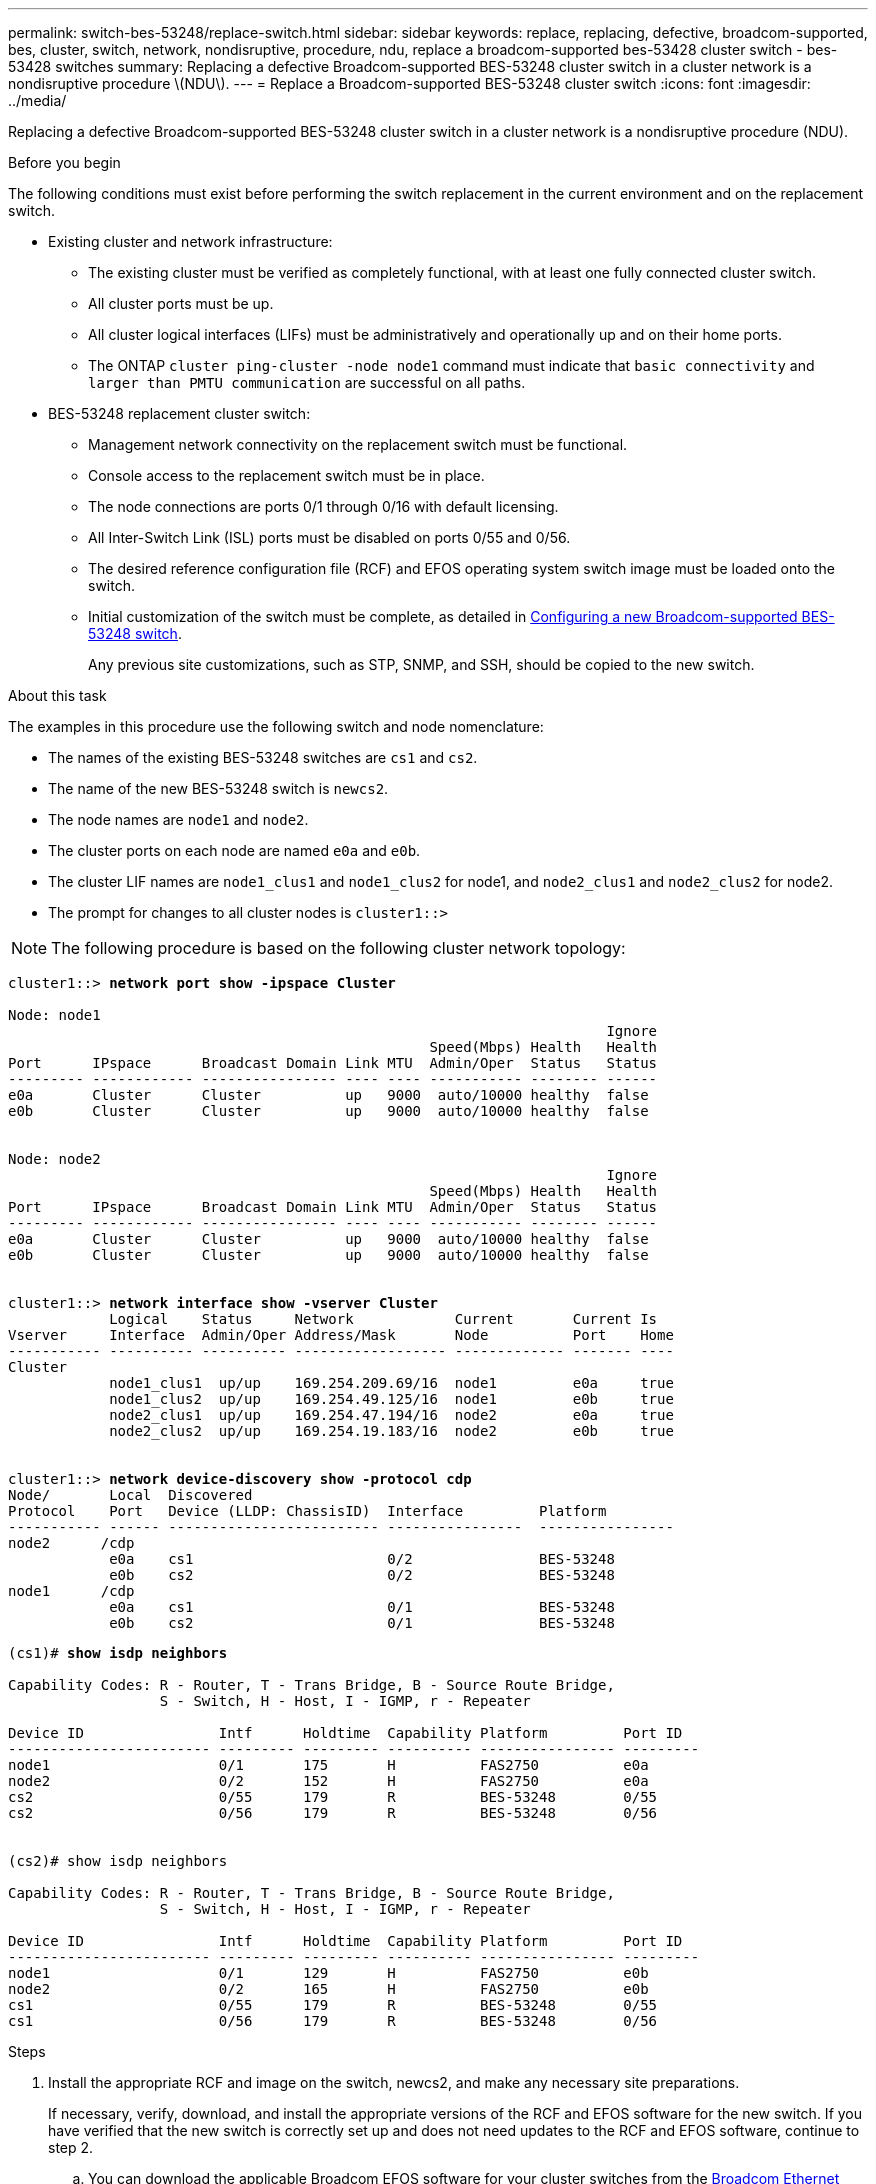 ---
permalink: switch-bes-53248/replace-switch.html
sidebar: sidebar
keywords: replace, replacing, defective, broadcom-supported, bes, cluster, switch, network, nondisruptive, procedure, ndu, replace a broadcom-supported bes-53428 cluster switch - bes-53428 switches
summary: Replacing a defective Broadcom-supported BES-53248 cluster switch in a cluster network is a nondisruptive procedure \(NDU\).
---
= Replace a Broadcom-supported BES-53248 cluster switch
:icons: font
:imagesdir: ../media/

[.lead]
Replacing a defective Broadcom-supported BES-53248 cluster switch in a cluster network is a nondisruptive procedure (NDU).

.Before you begin

The following conditions must exist before performing the switch replacement in the current environment and on the replacement switch.

* Existing cluster and network infrastructure:
 ** The existing cluster must be verified as completely functional, with at least one fully connected cluster switch.
 ** All cluster ports must be up.
 ** All cluster logical interfaces (LIFs) must be administratively and operationally up and on their home ports.
 ** The ONTAP `cluster ping-cluster -node node1` command must indicate that `basic connectivity` and `larger than PMTU communication` are successful on all paths.
* BES-53248 replacement cluster switch:
 ** Management network connectivity on the replacement switch must be functional.
 ** Console access to the replacement switch must be in place.
 ** The node connections are ports 0/1 through 0/16 with default licensing.
 ** All Inter-Switch Link (ISL) ports must be disabled on ports 0/55 and 0/56.
 ** The desired reference configuration file (RCF) and EFOS operating system switch image must be loaded onto the switch.
 ** Initial customization of the switch must be complete, as detailed in xref:configure-new-switch.adoc[Configuring a new Broadcom-supported BES-53248 switch].
+
Any previous site customizations, such as STP, SNMP, and SSH, should be copied to the new switch.

.About this task

The examples in this procedure use the following switch and node nomenclature:

* The names of the existing BES-53248 switches are `cs1` and `cs2`.
* The name of the new BES-53248 switch is `newcs2`.
* The node names are `node1` and `node2`.
* The cluster ports on each node are named `e0a` and `e0b`.
* The cluster LIF names are `node1_clus1` and `node1_clus2` for node1, and `node2_clus1` and `node2_clus2` for node2.
* The prompt for changes to all cluster nodes is `cluster1::>`

NOTE: The following procedure is based on the following cluster network topology:

[subs=+quotes]
----
cluster1::> *network port show -ipspace Cluster*

Node: node1
                                                                       Ignore
                                                  Speed(Mbps) Health   Health
Port      IPspace      Broadcast Domain Link MTU  Admin/Oper  Status   Status
--------- ------------ ---------------- ---- ---- ----------- -------- ------
e0a       Cluster      Cluster          up   9000  auto/10000 healthy  false
e0b       Cluster      Cluster          up   9000  auto/10000 healthy  false


Node: node2
                                                                       Ignore
                                                  Speed(Mbps) Health   Health
Port      IPspace      Broadcast Domain Link MTU  Admin/Oper  Status   Status
--------- ------------ ---------------- ---- ---- ----------- -------- ------
e0a       Cluster      Cluster          up   9000  auto/10000 healthy  false
e0b       Cluster      Cluster          up   9000  auto/10000 healthy  false


cluster1::> *network interface show -vserver Cluster*
            Logical    Status     Network            Current       Current Is
Vserver     Interface  Admin/Oper Address/Mask       Node          Port    Home
----------- ---------- ---------- ------------------ ------------- ------- ----
Cluster
            node1_clus1  up/up    169.254.209.69/16  node1         e0a     true
            node1_clus2  up/up    169.254.49.125/16  node1         e0b     true
            node2_clus1  up/up    169.254.47.194/16  node2         e0a     true
            node2_clus2  up/up    169.254.19.183/16  node2         e0b     true


cluster1::> *network device-discovery show -protocol cdp*
Node/       Local  Discovered
Protocol    Port   Device (LLDP: ChassisID)  Interface         Platform
----------- ------ ------------------------- ----------------  ----------------
node2      /cdp
            e0a    cs1                       0/2               BES-53248
            e0b    cs2                       0/2               BES-53248
node1      /cdp
            e0a    cs1                       0/1               BES-53248
            e0b    cs2                       0/1               BES-53248
----

[subs=+quotes]
----
(cs1)# *show isdp neighbors*

Capability Codes: R - Router, T - Trans Bridge, B - Source Route Bridge,
                  S - Switch, H - Host, I - IGMP, r - Repeater

Device ID                Intf      Holdtime  Capability Platform         Port ID
------------------------ --------- --------- ---------- ---------------- ---------
node1                    0/1       175       H          FAS2750          e0a
node2                    0/2       152       H          FAS2750          e0a
cs2                      0/55      179       R          BES-53248        0/55
cs2                      0/56      179       R          BES-53248        0/56


(cs2)# show isdp neighbors

Capability Codes: R - Router, T - Trans Bridge, B - Source Route Bridge,
                  S - Switch, H - Host, I - IGMP, r - Repeater

Device ID                Intf      Holdtime  Capability Platform         Port ID
------------------------ --------- --------- ---------- ---------------- ---------
node1                    0/1       129       H          FAS2750          e0b
node2                    0/2       165       H          FAS2750          e0b
cs1                      0/55      179       R          BES-53248        0/55
cs1                      0/56      179       R          BES-53248        0/56
----

.Steps

. Install the appropriate RCF and image on the switch, newcs2, and make any necessary site preparations.
+
If necessary, verify, download, and install the appropriate versions of the RCF and EFOS software for the new switch. If you have verified that the new switch is correctly set up and does not need updates to the RCF and EFOS software, continue to step 2.

 .. You can download the applicable Broadcom EFOS software for your cluster switches from the https://www.broadcom.com/support/bes-switch[Broadcom Ethernet Switch Support^] site. Follow the steps on the Download page to download the EFOS file for the version of ONTAP software you are installing.
 .. The appropriate RCF is available from the https://mysupport.netapp.com/site/products/all/details/broadcom-cluster-switches/downloads-tab[Broadcom Cluster Switches^] page. Follow the steps on the Download page to download the correct RCF for the version of ONTAP software you are installing.

. On the new switch, log in as admin and shut down all of the ports that will be connected to the node cluster interfaces (ports 1 to 16).
+
NOTE: If you purchased additional licenses for additional ports, shut down these ports too.
+
If the switch that you are replacing is not functional and is powered down, the LIFs on the cluster nodes should have already failed over to the other cluster port for each node.
+
NOTE: No password is required to enter `enable` mode.
+

[subs=+quotes]
----
User: *admin*
Password:
(newcs2)> *enable*
(newcs2)# *config*
(newcs2)(config)# *interface 0/1-0/16*
(newcs2)(interface 0/1-0/16)# *shutdown*
(newcs2)(interface 0/1-0/16)# *exit*
(newcs2)(config)# *exit*
(newcs2)#
----

. Verify that all cluster LIFs have `auto-revert` enabled:
+
`network interface show -vserver Cluster -fields auto-revert`
+
[subs=+quotes]
----
cluster1::> *network interface show -vserver Cluster -fields auto-revert*

Logical
Vserver   Interface    Auto-revert
--------- ------------ ------------
Cluster   node1_clus1  true
Cluster   node1_clus2  true
Cluster   node2_clus1  true
Cluster   node2_clus2  true

----

. Shut down the ISL ports 0/55 and 0/56 on the BES-53248 switch cs1:
+
[subs=+quotes]
----
(cs1)# *config*
(cs1)(config)# *interface 0/55-0/56*
(cs1)(interface 0/55-0/56)# *shutdown*
----

. Remove all cables from the BES-53248 cs2 switch, and then connect them to the same ports on the BES-53248 newcs2 switch.
. Bring up the ISLs ports 0/55 and 0/56 between the cs1 and newcs2 switches, and then verify the port channel operation status.
+
The Link State for port-channel 1/1 should be up and all member ports should be True under the Port Active heading.
+
This example enables ISL ports 0/55 and 0/56 and displays the Link State for port-channel 1/1 on switch cs1:
+
[subs=+quotes]
----
(cs1)# *config*
(cs1)(config)# *interface 0/55-0/56*
(cs1)(interface 0/55-0/56)# *no shutdown*
(cs1)(interface 0/55-0/56)# *exit*
(cs1)# *show port-channel 1/1*

Local Interface................................ 1/1
Channel Name................................... Cluster-ISL
Link State..................................... Up
Admin Mode..................................... Enabled
Type........................................... Dynamic
Port-channel Min-links......................... 1
Load Balance Option............................ 7
(Enhanced hashing mode)

Mbr    Device/       Port       Port
Ports  Timeout       Speed      Active
------ ------------- ---------- -------
0/55   actor/long    100G Full  True
       partner/long
0/56   actor/long    100G Full  True
       partner/long
----

. On the new switch newcs2, re-enable all of the ports that are connected to the node cluster interfaces (ports 1 to 16).
+
NOTE: If you purchased additional licenses for additional ports, shut down these ports too.
+

[subs=+quotes]
----
User:admin
Password:
(newcs2)> *enable*
(newcs2)# *config*
(newcs2)(config)# *interface 0/1-0/16*
(newcs2)(interface 0/1-0/16)# *no shutdown*
(newcs2)(interface 0/1-0/16)# *exit*
(newcs2)(config)# *exit*
----

. Verify that port e0b is `up`:
+
`network port show -ipspace Cluster`
+
The output should be similar to the following:
+
[subs=+quotes]
----
cluster1::> *network port show -ipspace Cluster*

Node: node1
                                                                        Ignore
                                                   Speed(Mbps) Health   Health
Port      IPspace      Broadcast Domain Link MTU   Admin/Oper  Status   Status
--------- ------------ ---------------- ---- ----- ----------- -------- -------
e0a       Cluster      Cluster          up   9000  auto/10000  healthy  false
e0b       Cluster      Cluster          up   9000  auto/10000  healthy  false

Node: node2
                                                                        Ignore
                                                   Speed(Mbps) Health   Health
Port      IPspace      Broadcast Domain Link MTU   Admin/Oper  Status   Status
--------- ------------ ---------------- ---- ----- ----------- -------- -------
e0a       Cluster      Cluster          up   9000  auto/10000  healthy  false
e0b       Cluster      Cluster          up   9000  auto/auto   -        false
----

. On the same node as you used in the previous step, wait for the cluster LIF node1_clus2 on node1 to auto-revert.
+
In this example, LIF node1_clus2 on node1 is successfully reverted if `Is Home` is `true` and the port is e0b.
+
The following command displays information about the LIFs on both nodes. Bringing up the first node is successful if `Is Home` is `true` for both cluster interfaces and they show the correct port assignments, in this example `e0a` and `e0b` on node1.
+
[subs=+quotes]
----
cluster::> *network interface show -vserver Cluster*

            Logical      Status     Network            Current    Current Is
Vserver     Interface    Admin/Oper Address/Mask       Node       Port    Home
----------- ------------ ---------- ------------------ ---------- ------- -----
Cluster
            node1_clus1  up/up      169.254.209.69/16  node1      e0a     true
            node1_clus2  up/up      169.254.49.125/16  node1      e0b     true
            node2_clus1  up/up      169.254.47.194/16  node2      e0a     true
            node2_clus2  up/up      169.254.19.183/16  node2      e0a     false
----

. Display information about the nodes in a cluster: `cluster show`
+
This example shows that the node health for `node1` and `node2` in this cluster is `true`:
+
[subs=+quotes]
----
cluster1::> *cluster show*
Node   Health   Eligibility   Epsilon
------ -------- ------------  --------
node1  true     true          true
node2  true     true          true
----

. Confirm the following cluster network configuration:
+
`network port show`
+
[subs=+quotes]
----
cluster1::> *network port show -ipspace Cluster*
Node: node1
                                                                       Ignore
                                       Speed(Mbps)            Health   Health
Port      IPspace     Broadcast Domain Link MTU   Admin/Oper  Status   Status
--------- ----------- ---------------- ---- ----- ----------- -------- ------
e0a       Cluster     Cluster          up   9000  auto/10000  healthy  false
e0b       Cluster     Cluster          up   9000  auto/10000  healthy  false

Node: node2
                                                                       Ignore
                                        Speed(Mbps)           Health   Health
Port      IPspace      Broadcast Domain Link MTU  Admin/Oper  Status   Status
--------- ------------ ---------------- ---- ---- ----------- -------- ------
e0a       Cluster      Cluster          up   9000 auto/10000  healthy  false
e0b       Cluster      Cluster          up   9000 auto/10000  healthy  false


cluster1::> *network interface show -vserver Cluster*

            Logical    Status     Network            Current       Current Is
Vserver     Interface  Admin/Oper Address/Mask       Node          Port    Home
----------- ---------- ---------- ------------------ ------------- ------- ----
Cluster
            node1_clus1  up/up    169.254.209.69/16  node1         e0a     true
            node1_clus2  up/up    169.254.49.125/16  node1         e0b     true
            node2_clus1  up/up    169.254.47.194/16  node2         e0a     true
            node2_clus2  up/up    169.254.19.183/16  node2         e0b     true
4 entries were displayed.
----
+
[subs=+quotes]
----
cs1# *show cdp neighbors*

Capability Codes: R - Router, T - Trans-Bridge, B - Source-Route-Bridge
                  S - Switch, H - Host, I - IGMP, r - Repeater,
                  V - VoIP-Phone, D - Remotely-Managed-Device,
                  s - Supports-STP-Dispute

Device-ID            Local Intrfce  Hldtme Capability  Platform      Port ID
node1                Eth1/1         144    H           FAS2980       e0a
node2                Eth1/2         145    H           FAS2980       e0a
newcs2(FDO296348FU)  Eth1/65        176    R S I s     N9K-C92300YC  Eth1/65
newcs2(FDO296348FU)  Eth1/66        176    R S I s     N9K-C92300YC  Eth1/66


cs2# *show cdp neighbors*

Capability Codes: R - Router, T - Trans-Bridge, B - Source-Route-Bridge
                  S - Switch, H - Host, I - IGMP, r - Repeater,
                  V - VoIP-Phone, D - Remotely-Managed-Device,
                  s - Supports-STP-Dispute

Device-ID          Local Intrfce  Hldtme Capability  Platform      Port ID
node1              Eth1/1         139    H           FAS2980       e0b
node2              Eth1/2         124    H           FAS2980       e0b
cs1(FDO220329KU)   Eth1/65        178    R S I s     N9K-C92300YC  Eth1/65
cs1(FDO220329KU)   Eth1/66        178    R S I s     N9K-C92300YC  Eth1/66
----

. Verify that the cluster network is healthy:
+
`show isdp neighbors`
+
[subs=+quotes]
----
(cs1)# *show isdp neighbors*
Capability Codes: R - Router, T - Trans Bridge, B - Source Route Bridge,
S - Switch, H - Host, I - IGMP, r - Repeater
Device ID    Intf    Holdtime    Capability    Platform    Port ID
---------    ----    --------    ----------    --------    --------
node1        0/1     175         H             FAS2750     e0a
node2        0/2     152         H             FAS2750     e0a
newcs2       0/55    179         R             BES-53248   0/55
newcs2       0/56    179         R             BES-53248   0/56

(newcs2)# *show isdp neighbors*
Capability Codes: R - Router, T - Trans Bridge, B - Source Route Bridge,
S - Switch, H - Host, I - IGMP, r - Repeater

Device ID    Intf    Holdtime    Capability    Platform    Port ID
---------    ----    --------    ----------    --------    --------
node1        0/1     129         H             FAS2750     e0b
node2        0/2     165         H             FAS2750     e0b
cs1          0/55    179         R             BES-53248   0/55
cs1          0/56    179         R             BES-53248   0/56
----

See link:configure-log-collection.html[Configuring the cluster switch log collection feature] for the steps required to enable cluster health switch log collection used for collecting switch-related log files.

.More information

* https://mysupport.netapp.com/[NetApp Support Site^]

* https://hwu.netapp.com/[NetApp Hardware Universe^]
